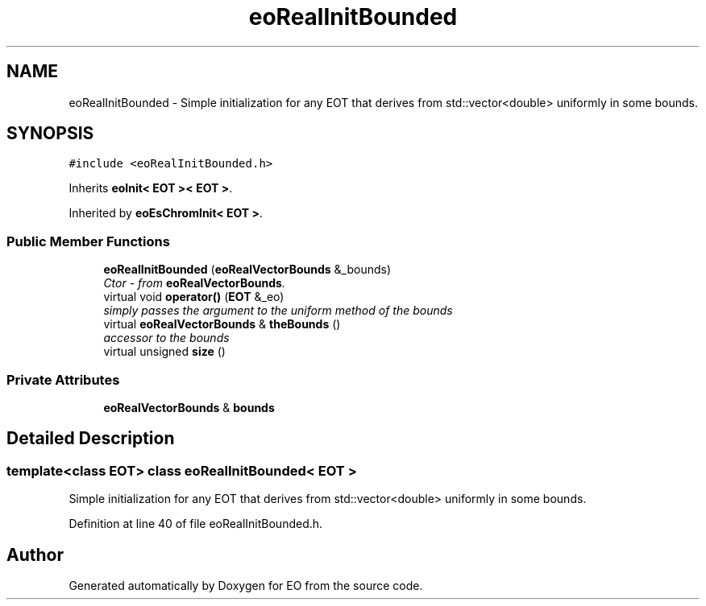 .TH "eoRealInitBounded" 3 "19 Oct 2006" "Version 0.9.4-cvs" "EO" \" -*- nroff -*-
.ad l
.nh
.SH NAME
eoRealInitBounded \- Simple initialization for any EOT that derives from std::vector<double> uniformly in some bounds.  

.PP
.SH SYNOPSIS
.br
.PP
\fC#include <eoRealInitBounded.h>\fP
.PP
Inherits \fBeoInit< EOT >< EOT >\fP.
.PP
Inherited by \fBeoEsChromInit< EOT >\fP.
.PP
.SS "Public Member Functions"

.in +1c
.ti -1c
.RI "\fBeoRealInitBounded\fP (\fBeoRealVectorBounds\fP &_bounds)"
.br
.RI "\fICtor - from \fBeoRealVectorBounds\fP. \fP"
.ti -1c
.RI "virtual void \fBoperator()\fP (\fBEOT\fP &_eo)"
.br
.RI "\fIsimply passes the argument to the uniform method of the bounds \fP"
.ti -1c
.RI "virtual \fBeoRealVectorBounds\fP & \fBtheBounds\fP ()"
.br
.RI "\fIaccessor to the bounds \fP"
.ti -1c
.RI "virtual unsigned \fBsize\fP ()"
.br
.in -1c
.SS "Private Attributes"

.in +1c
.ti -1c
.RI "\fBeoRealVectorBounds\fP & \fBbounds\fP"
.br
.in -1c
.SH "Detailed Description"
.PP 

.SS "template<class EOT> class eoRealInitBounded< EOT >"
Simple initialization for any EOT that derives from std::vector<double> uniformly in some bounds. 
.PP
Definition at line 40 of file eoRealInitBounded.h.

.SH "Author"
.PP 
Generated automatically by Doxygen for EO from the source code.
